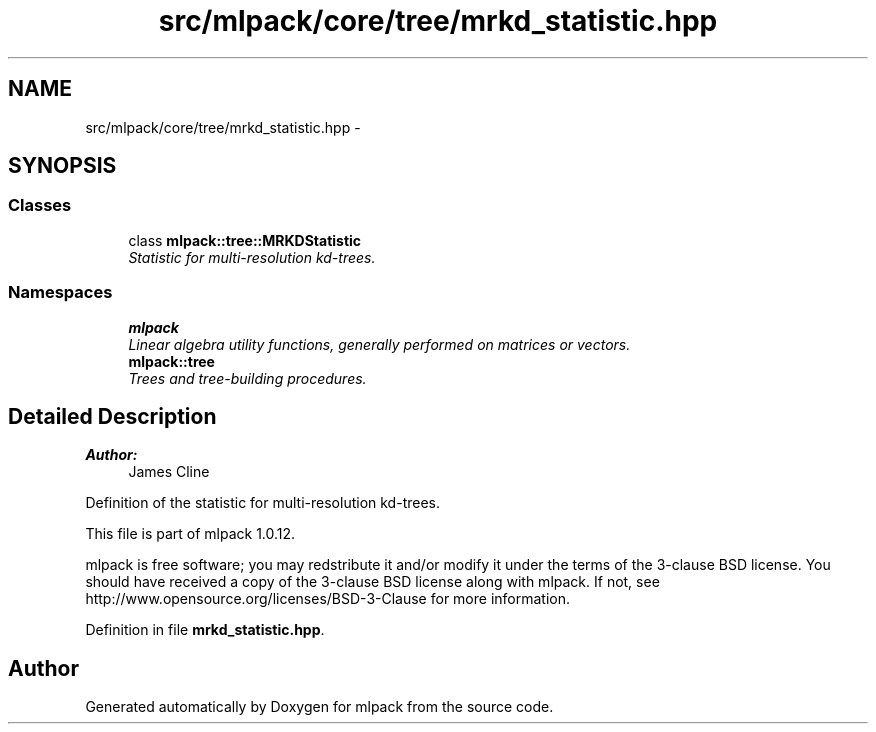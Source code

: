 .TH "src/mlpack/core/tree/mrkd_statistic.hpp" 3 "Sat Mar 14 2015" "Version 1.0.12" "mlpack" \" -*- nroff -*-
.ad l
.nh
.SH NAME
src/mlpack/core/tree/mrkd_statistic.hpp \- 
.SH SYNOPSIS
.br
.PP
.SS "Classes"

.in +1c
.ti -1c
.RI "class \fBmlpack::tree::MRKDStatistic\fP"
.br
.RI "\fIStatistic for multi-resolution kd-trees\&. \fP"
.in -1c
.SS "Namespaces"

.in +1c
.ti -1c
.RI "\fBmlpack\fP"
.br
.RI "\fILinear algebra utility functions, generally performed on matrices or vectors\&. \fP"
.ti -1c
.RI "\fBmlpack::tree\fP"
.br
.RI "\fITrees and tree-building procedures\&. \fP"
.in -1c
.SH "Detailed Description"
.PP 

.PP
\fBAuthor:\fP
.RS 4
James Cline
.RE
.PP
Definition of the statistic for multi-resolution kd-trees\&.
.PP
This file is part of mlpack 1\&.0\&.12\&.
.PP
mlpack is free software; you may redstribute it and/or modify it under the terms of the 3-clause BSD license\&. You should have received a copy of the 3-clause BSD license along with mlpack\&. If not, see http://www.opensource.org/licenses/BSD-3-Clause for more information\&. 
.PP
Definition in file \fBmrkd_statistic\&.hpp\fP\&.
.SH "Author"
.PP 
Generated automatically by Doxygen for mlpack from the source code\&.

